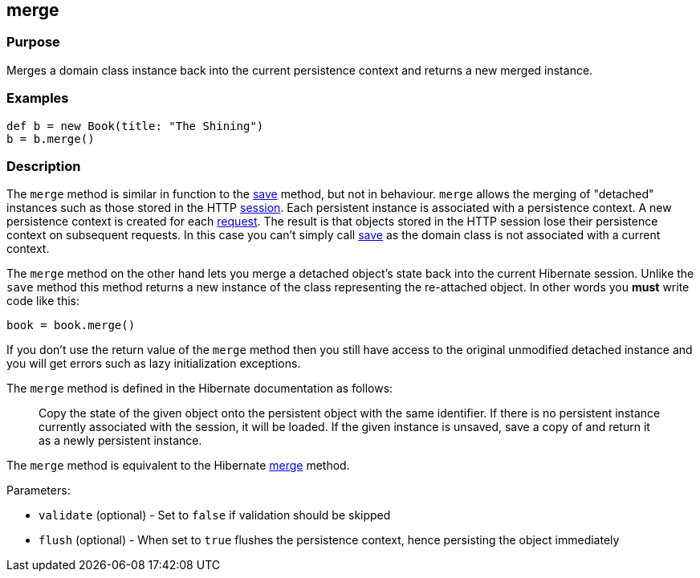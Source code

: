 
== merge



=== Purpose


Merges a domain class instance back into the current persistence context and returns a new merged instance.


=== Examples


[source,groovy]
----
def b = new Book(title: "The Shining")
b = b.merge()
----


=== Description


The `merge` method is similar in function to the link:save.html[save] method, but not in behaviour. `merge` allows the merging of "detached" instances such as those stored in the HTTP link:../Controllers/session.html[session]. Each persistent instance is associated with a persistence context. A new persistence context is created for each link:../Controllers/request.html[request]. The result is that objects stored in the HTTP session lose their persistence context on subsequent requests. In this case you can't simply call link:save.html[save] as the domain class is not associated with a current context.

The `merge` method on the other hand lets you merge a detached object's state back into the current Hibernate session. Unlike the `save` method this method returns a new instance of the class representing the re-attached object. In other words you *must* write code like this:

[source,groovy]
----
book = book.merge()
----

If you don't use the return value of the `merge` method then you still have access to the original unmodified detached instance and you will get errors such as lazy initialization exceptions.

The `merge` method is defined in the Hibernate documentation as follows:

____
Copy the state of the given object onto the persistent object with the same identifier. If there is no persistent instance currently associated with the session, it will be loaded. If the given instance is unsaved, save a copy of and return it as a newly persistent instance.
____

The `merge` method is equivalent to the Hibernate http://docs.jboss.org/hibernate/orm/current/javadocs/org/hibernate/Session#merge(java/lang/Object).html[merge] method.

Parameters:

* `validate` (optional) - Set to `false` if validation should be skipped
* `flush` (optional) - When set to `true` flushes the persistence context, hence persisting the object immediately
